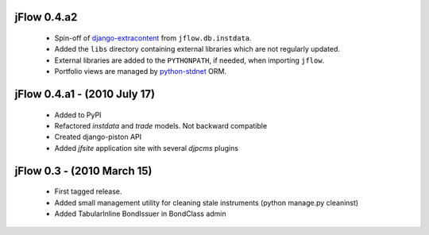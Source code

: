 
jFlow 0.4.a2
===========================
 * Spin-off of django-extracontent__ from ``jflow.db.instdata``.
 * Added the ``libs`` directory containing external libraries which are not regularly updated.
 * External libraries are added to the ``PYTHONPATH``, if needed, when importing ``jflow``.
 * Portfolio views are managed by python-stdnet__ ORM.


jFlow 0.4.a1 - (2010 July 17)
================================
 * Added to PyPI
 * Refactored `instdata` and `trade` models. Not backward compatible
 * Created django-piston API
 * Added `jfsite` application site with several `djpcms` plugins


jFlow 0.3 -  (2010 March 15)
================================
 * First tagged release.
 * Added small management utility for cleaning stale instruments (python manage.py cleaninst)
 * Added TabularInline BondIssuer in BondClass admin


__ http://github.com/lsbardel/django-extracontent
__ http://packages.python.org/python-stdnet/